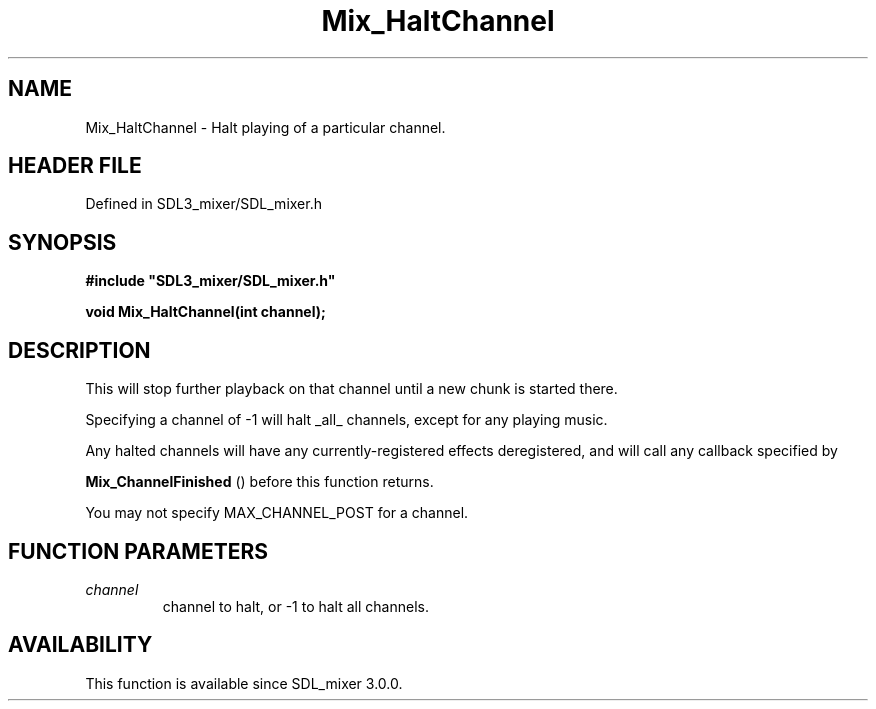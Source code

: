 .\" This manpage content is licensed under Creative Commons
.\"  Attribution 4.0 International (CC BY 4.0)
.\"   https://creativecommons.org/licenses/by/4.0/
.\" This manpage was generated from SDL_mixer's wiki page for Mix_HaltChannel:
.\"   https://wiki.libsdl.org/SDL_mixer/Mix_HaltChannel
.\" Generated with SDL/build-scripts/wikiheaders.pl
.\"  revision 72a7333
.\" Please report issues in this manpage's content at:
.\"   https://github.com/libsdl-org/sdlwiki/issues/new
.\" Please report issues in the generation of this manpage from the wiki at:
.\"   https://github.com/libsdl-org/SDL/issues/new?title=Misgenerated%20manpage%20for%20Mix_HaltChannel
.\" SDL_mixer can be found at https://libsdl.org/projects/SDL_mixer
.de URL
\$2 \(laURL: \$1 \(ra\$3
..
.if \n[.g] .mso www.tmac
.TH Mix_HaltChannel 3 "SDL_mixer 3.0.0" "SDL_mixer" "SDL_mixer3 FUNCTIONS"
.SH NAME
Mix_HaltChannel \- Halt playing of a particular channel\[char46]
.SH HEADER FILE
Defined in SDL3_mixer/SDL_mixer\[char46]h

.SH SYNOPSIS
.nf
.B #include \(dqSDL3_mixer/SDL_mixer.h\(dq
.PP
.BI "void Mix_HaltChannel(int channel);
.fi
.SH DESCRIPTION
This will stop further playback on that channel until a new chunk is
started there\[char46]

Specifying a channel of -1 will halt _all_ channels, except for any playing
music\[char46]

Any halted channels will have any currently-registered effects
deregistered, and will call any callback specified by

.BR Mix_ChannelFinished
() before this function returns\[char46]

You may not specify MAX_CHANNEL_POST for a channel\[char46]

.SH FUNCTION PARAMETERS
.TP
.I channel
channel to halt, or -1 to halt all channels\[char46]
.SH AVAILABILITY
This function is available since SDL_mixer 3\[char46]0\[char46]0\[char46]

